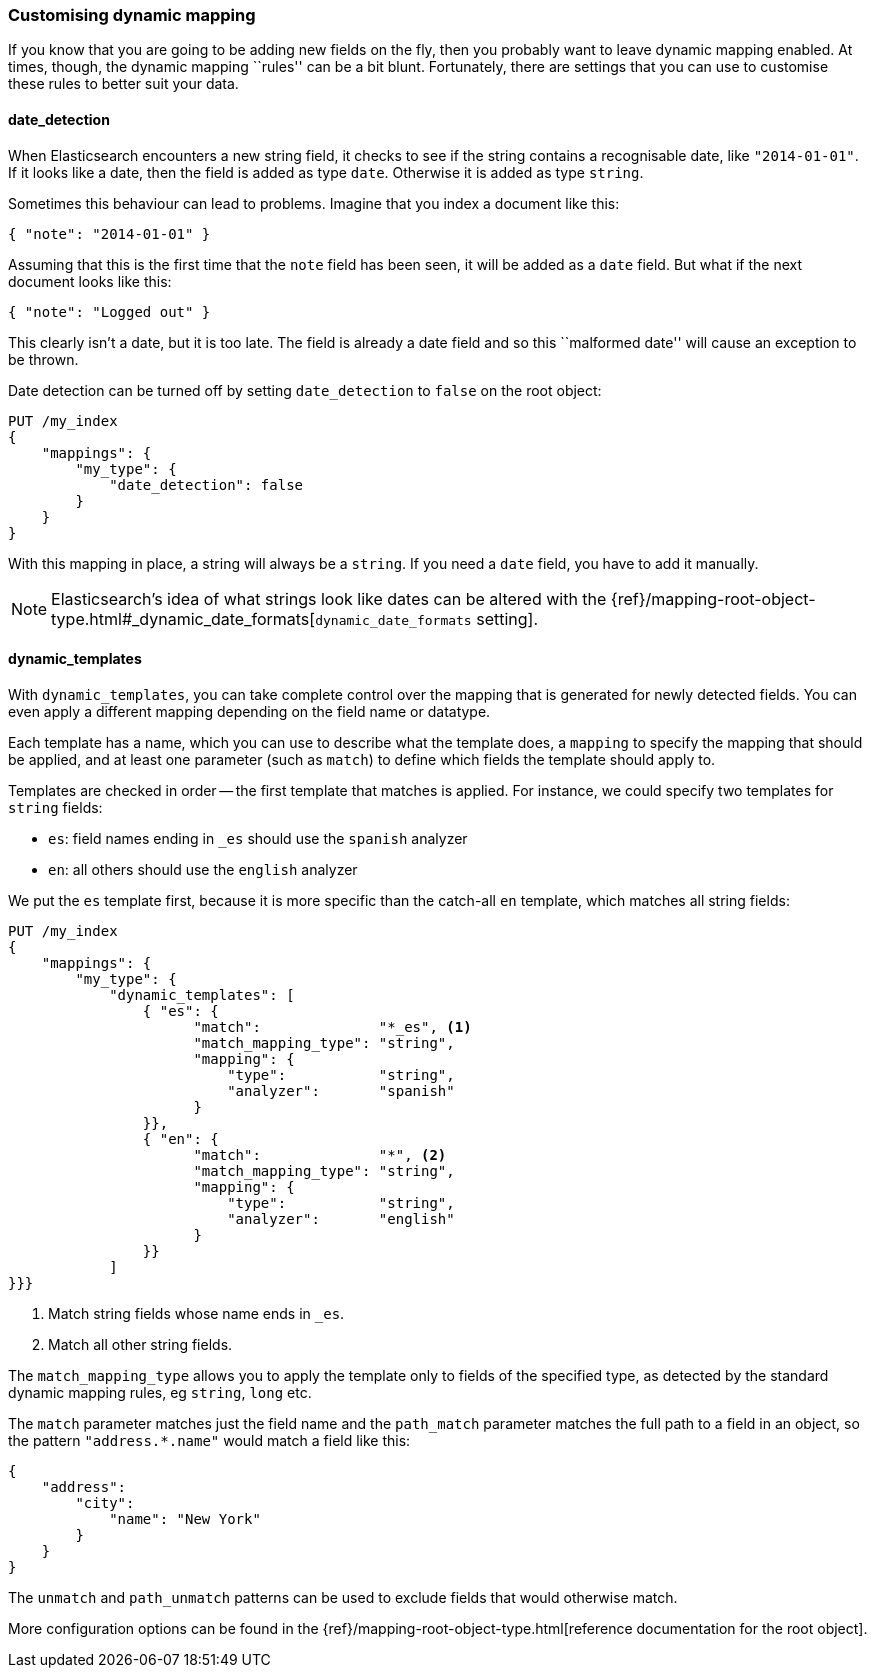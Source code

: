 [[custom-dynamic-mapping]]
=== Customising dynamic mapping

If you know that you are going to be adding new fields on the fly, then
you probably want to leave dynamic mapping enabled.  At times, though,
the dynamic mapping ``rules'' can be a bit blunt.  Fortunately, there
are settings that you can use to customise these rules to better
suit your data.

[[date-detection]]
==== date_detection

When Elasticsearch encounters a new string field, it checks to see if the
string contains a recognisable date, like `"2014-01-01"`. If it looks
like a date, then the field is added as type `date`. Otherwise it is
added as type `string`.

Sometimes this behaviour can lead to problems.  Imagine that you index
a document like this:

[source,js]
--------------------------------------------------
{ "note": "2014-01-01" }
--------------------------------------------------


Assuming that this is the first time that the `note` field has been seen,
it will be added as a `date` field.  But what if the next document looks
like this:

[source,js]
--------------------------------------------------
{ "note": "Logged out" }
--------------------------------------------------


This clearly isn't a date, but it is too late.  The field is already
a date field and so this ``malformed date'' will cause an exception to be
thrown.

Date detection can be turned off by setting `date_detection` to `false`
on the root object:

[source,js]
--------------------------------------------------
PUT /my_index
{
    "mappings": {
        "my_type": {
            "date_detection": false
        }
    }
}
--------------------------------------------------


With this mapping in place, a string will always be a `string`.  If you need
a `date` field, you have to add it manually.

[NOTE]
====
Elasticsearch's idea of what strings look like dates can be altered
with the {ref}/mapping-root-object-type.html#_dynamic_date_formats[`dynamic_date_formats` setting].
====

[[dynamic-templates]]
==== dynamic_templates

With `dynamic_templates`, you can take complete control over the
mapping that is generated for newly detected fields. You
can even apply a different mapping depending on the field name
or datatype.

Each template has a name, which you can use to describe what the template
does, a `mapping` to specify the mapping that should be applied, and
at least one parameter (such as `match`) to define which fields the template
should apply to.

Templates are checked in order -- the first template that matches is
applied. For instance, we could specify two templates for `string` fields:

* `es`: field names ending in `_es` should use the `spanish` analyzer
* `en`: all others should use the `english` analyzer

We put the `es` template first, because it is more specific than the
catch-all `en` template, which matches all string fields:

[source,js]
--------------------------------------------------
PUT /my_index
{
    "mappings": {
        "my_type": {
            "dynamic_templates": [
                { "es": {
                      "match":              "*_es", <1>
                      "match_mapping_type": "string",
                      "mapping": {
                          "type":           "string",
                          "analyzer":       "spanish"
                      }
                }},
                { "en": {
                      "match":              "*", <2>
                      "match_mapping_type": "string",
                      "mapping": {
                          "type":           "string",
                          "analyzer":       "english"
                      }
                }}
            ]
}}}
--------------------------------------------------
// SENSE: 070_Index_Mgmt/40_Custom_dynamic_mapping.json

<1> Match string fields whose name ends in `_es`.
<2> Match all other string fields.

The `match_mapping_type`  allows you to apply the template only
to fields of the specified type, as detected by the standard dynamic
mapping rules, eg `string`, `long` etc.

The `match` parameter matches just the field name and the `path_match`
parameter matches the full path to a field in an object, so
the pattern `"address.*.name"` would match a field like this:

[source,js]
--------------------------------------------------
{
    "address":
        "city":
            "name": "New York"
        }
    }
}
--------------------------------------------------


The `unmatch` and `path_unmatch` patterns can be used to exclude fields
that would otherwise match.

More configuration options can be found in the
{ref}/mapping-root-object-type.html[reference documentation for the root object].
